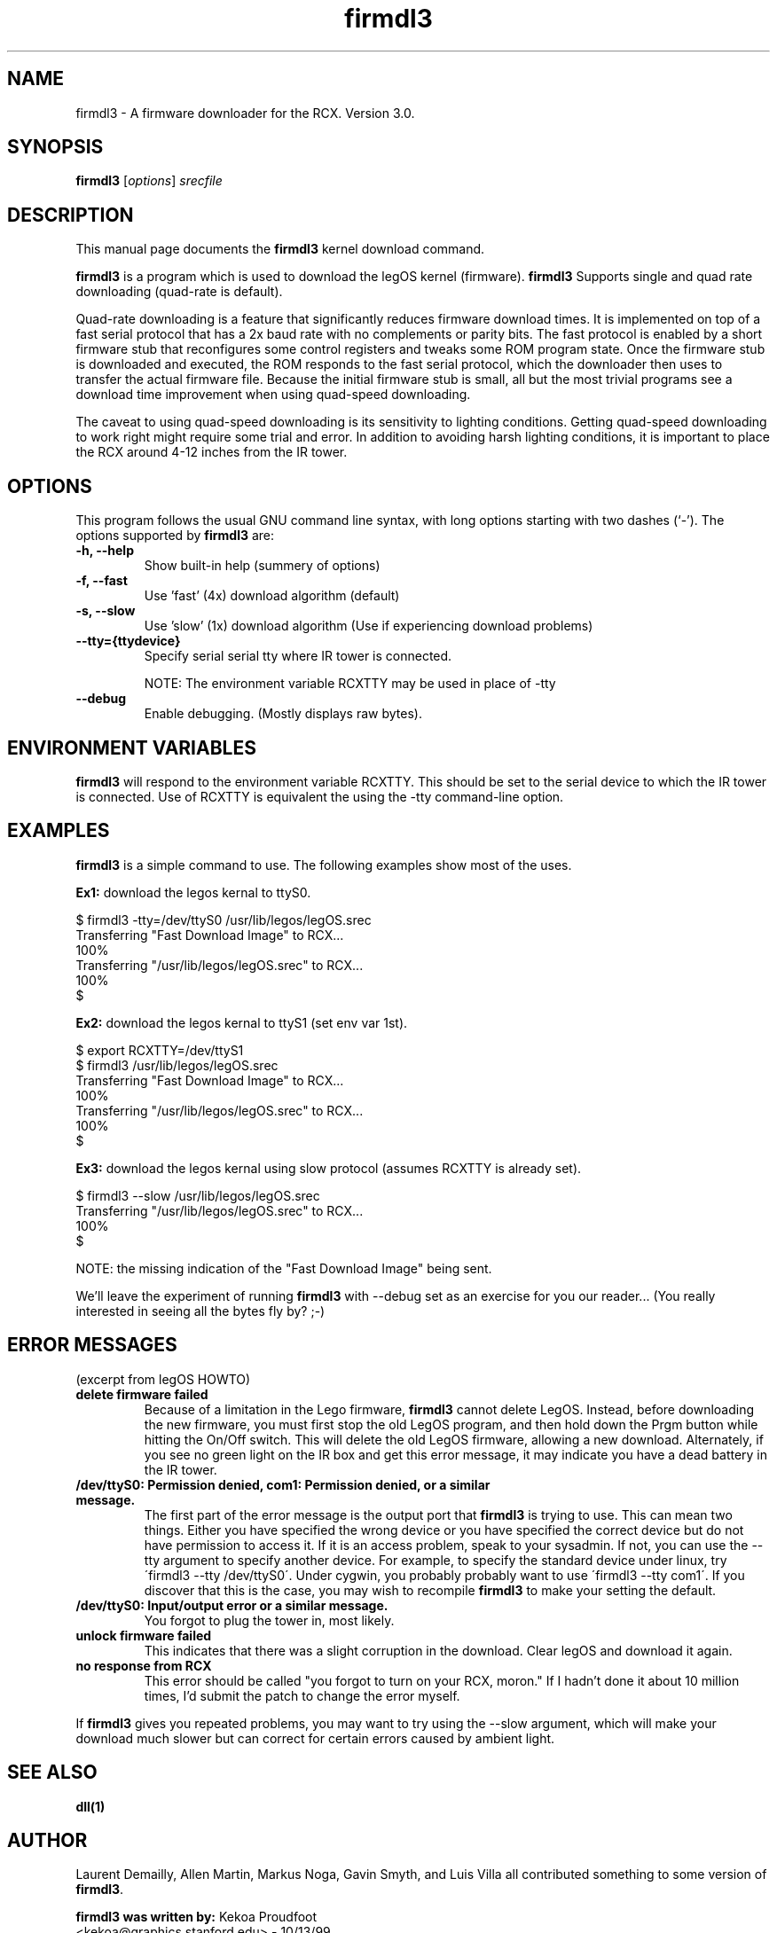 .\"                                      Hey, EMACS: -*- nroff -*-
.\" First parameter, NAME, should be all caps
.\" Second parameter, SECTION, should be 1-8, maybe w/ subsection
.\" other parameters are allowed: see man(7), man(1)
.TH firmdl3 1 "January  6, 2001" "legOS" "legOS Utility"
.\" Please adjust this date whenever revising the manpage.
.\"
.\" ---------------------------------------
.\" Some roff macros, for reference:
.\" .nh        disable hyphenation
.\" .hy        enable hyphenation
.\" .ad l      left justify
.\" .ad b      justify to both left and right margins
.\" .nf        disable filling
.\" .fi        enable filling
.\" .br        insert line break
.\" .sp <n>    insert n+1 empty lines
.\" for manpage-specific macros, see man(7)
.\" ---------------------------------------
.SH NAME
firmdl3 \- A firmware downloader for the RCX.  Version 3.0.
.\"
.SH SYNOPSIS
.B firmdl3
.RI [ options ] " srecfile"
.\"
.SH DESCRIPTION
This manual page documents the
.B firmdl3
kernel download command.
.P
\fBfirmdl3\fP is a program which is used to download the legOS kernel (firmware).
.B firmdl3
Supports single and quad rate downloading (quad-rate is default).
.P
Quad-rate downloading is a feature that significantly reduces firmware
download times.  It is implemented on top of a fast serial protocol that
has a 2x baud rate with no complements or parity bits.  The fast protocol
is enabled by a short firmware stub that reconfigures some control
registers and tweaks some ROM program state.  Once the firmware stub is
downloaded and executed, the ROM responds to the fast serial protocol,
which the downloader then uses to transfer the actual firmware file.
Because the initial firmware stub is small, all but the most trivial
programs see a download time improvement when using quad-speed downloading.
.P
The caveat to using quad-speed downloading is its sensitivity to lighting
conditions.  Getting quad-speed downloading to work right might require
some trial and error.  In addition to avoiding harsh lighting conditions,
it is important to place the RCX around 4-12 inches from the IR tower.
.\"
.SH OPTIONS
This program follows the usual GNU command line syntax, with long
options starting with two dashes (`-').
The options supported by \fBfirmdl3\fP are:
.TP
.B \-h, \-\-help
Show built-in help (summery of options)
.TP
.B \-f, \-\-fast
Use 'fast' (4x) download algorithm (default)
.TP
.B \-s, \-\-slow
Use 'slow' (1x) download algorithm (Use if experiencing download problems)
.TP
.B \-\-tty={ttydevice}
Specify serial serial tty where IR tower is connected.
.br
.sp
NOTE: The environment variable RCXTTY may be used in place of \-tty
.TP
.B \-\-debug
Enable debugging. (Mostly displays raw bytes).
.\"
.SH ENVIRONMENT VARIABLES
.B firmdl3
will respond to the environment variable RCXTTY.  This should be
set to the serial device to which the IR tower is connected.  Use of
RCXTTY is equivalent the using the -tty command-line option.
.\"
.SH EXAMPLES
.B firmdl3
is a simple command to use.  The following examples show most of the uses.
.P
\fBEx1:\fP download the legos kernal to ttyS0.
.sp
.nf
   $ firmdl3 -tty=/dev/ttyS0 /usr/lib/legos/legOS.srec
   Transferring "Fast Download Image" to RCX...
   100%
   Transferring "/usr/lib/legos/legOS.srec" to RCX...
   100%
   $
.fi
.P
\fBEx2:\fP download the legos kernal to ttyS1 (set env var 1st).
.sp
.nf
   $ export RCXTTY=/dev/ttyS1
   $ firmdl3 /usr/lib/legos/legOS.srec
   Transferring "Fast Download Image" to RCX...
   100%
   Transferring "/usr/lib/legos/legOS.srec" to RCX...
   100%
   $
.fi
.P
\fBEx3:\fP download the legos kernal using slow protocol (assumes
RCXTTY is already set).
.sp
.nf
   $ firmdl3 --slow /usr/lib/legos/legOS.srec
   Transferring "/usr/lib/legos/legOS.srec" to RCX...
   100%
   $
.fi
.sp
NOTE: the missing indication of the "Fast Download Image" being sent.
.P
We'll leave the experiment of running \fBfirmdl3\fP with --debug
set as an exercise for you our reader... (You really interested in
seeing all the bytes fly by? ;-)
.\"
.SH ERROR MESSAGES
.P
(excerpt from legOS HOWTO)
.TP
.B delete firmware failed
Because of a limitation in the Lego firmware, \fBfirmdl3\fP cannot delete LegOS.
Instead, before downloading the new firmware, you must first stop the old
LegOS program, and then hold down the Prgm button while hitting the On/Off
switch. This will delete the old LegOS firmware, allowing a new download.
Alternately, if you see no green light on the IR box and get this error
message, it may indicate you have a dead battery in the IR tower.
.TP
.B /dev/ttyS0: Permission denied, com1: Permission denied, or a similar message.
The first part of the error message is the output port that \fBfirmdl3\fP
is trying to use. This can mean two things. Either you have specified the
wrong device or you have specified the correct device but do not have
permission to access it. If it is an access problem, speak to your sysadmin.
If not, you can use the --tty argument to specify another device. For
example, to specify the standard device under linux, try
\'firmdl3 --tty /dev/ttyS0\'. Under cygwin, you probably probably want to
use \'firmdl3 --tty com1\'. If you discover that this is the case, you may wish
to recompile \fBfirmdl3\fP to make your setting the default.
.TP
.B /dev/ttyS0: Input/output error or a similar message.
You forgot to plug the tower in, most likely.
.TP
.B unlock firmware failed
This indicates that there was a slight corruption in the download. Clear
legOS and download it again.
.TP
.B no response from RCX
This error should be called "you forgot to turn on your RCX, moron." If I
hadn't done it about 10 million times, I'd submit the patch to change
the error myself.
.P
If \fBfirmdl3\fP gives you repeated problems, you may want to try using
the --slow argument, which will make your download much slower but can
correct for certain errors caused by ambient light.
.\"
.SH SEE ALSO
.BR dll(1)
.\"
.SH AUTHOR
.P
Laurent Demailly, Allen Martin, Markus Noga, Gavin Smyth, and Luis Villa
all contributed something to some version of \fBfirmdl3\fP.
.P
\fBfirmdl3 was written by:\fP
Kekoa Proudfoot 
.br
<kekoa@graphics.stanford.edu> - 10/13/99
.P
This manual page was written by Stephen M Moraco <stephen@debian.org>,
for the Debian GNU/Linux system (but may be used by others).


